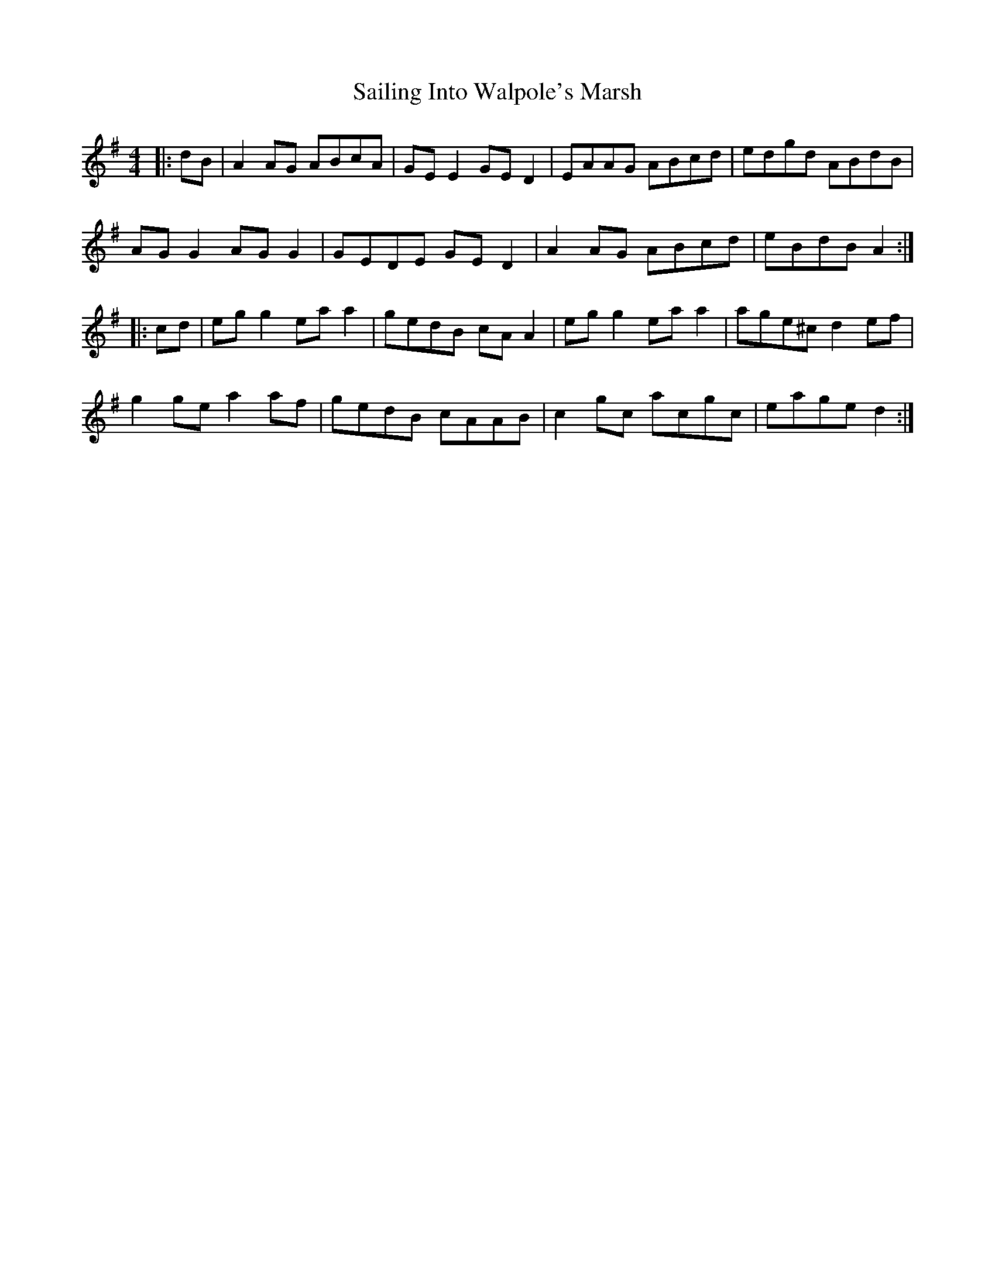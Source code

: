 X: 3
T: Sailing Into Walpole's Marsh
R: reel
M: 4/4
L: 1/8
K: Ador
|:dB|A2AG ABcA|GEE2 GED2|EAAG ABcd|edgd ABdB|
AGG2 AGG2|GEDE GED2|A2AG ABcd|eBdB A2:|
|:cd|egg2 eaa2|gedB cAA2|egg2 eaa2|age^c d2ef|
g2ge a2af|gedB cAAB|c2gc acgc| eage d2:|
